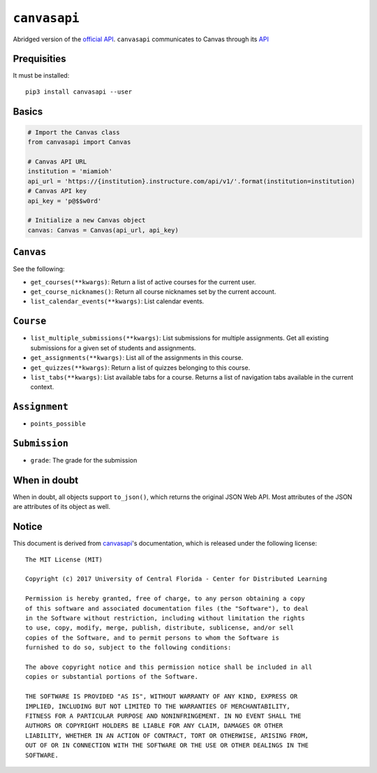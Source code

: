 .. _official API: https://canvasapi.readthedocs.io/en/latest/index.html

``canvasapi``
=============

Abridged version of the `official API`_.
``canvasapi`` communicates to Canvas through its
`API <https://canvas.instructure.com/doc/api/index.html>`_

Prequisities
------------

It must be installed::

   pip3 install canvasapi --user

Basics
------

.. code-block:: python

   # Import the Canvas class
   from canvasapi import Canvas

   # Canvas API URL
   institution = 'miamioh'
   api_url = 'https://{institution}.instructure.com/api/v1/'.format(institution=institution)
   # Canvas API key
   api_key = 'p@$$w0rd'

   # Initialize a new Canvas object
   canvas: Canvas = Canvas(api_url, api_key)

``Canvas``
----------

See the following:

* ``get_courses(**kwargs)``: Return a list of active courses for the current user.
* ``get_course_nicknames()``: Return all course nicknames set by the current account.
* ``list_calendar_events(**kwargs)``: List calendar events.

``Course``
----------

* ``list_multiple_submissions(**kwargs)``: List submissions for multiple assignments.
  Get all existing submissions for a given set of students and assignments.
* ``get_assignments(**kwargs)``: List all of the assignments in this course.
* ``get_quizzes(**kwargs)``: Return a list of quizzes belonging to this course.
* ``list_tabs(**kwargs)``: List available tabs for a course. Returns a list of navigation tabs available in the current context.

``Assignment``
--------------

* ``points_possible``

``Submission``
--------------

* ``grade``: The grade for the submission

When in doubt
-------------

When in doubt, all objects support ``to_json()``, which returns the original JSON Web API.
Most attributes of the JSON are attributes of its object as well.

Notice
------

This document is derived from canvasapi_'s documentation,
which is released under the following license::

   The MIT License (MIT)

   Copyright (c) 2017 University of Central Florida - Center for Distributed Learning

   Permission is hereby granted, free of charge, to any person obtaining a copy
   of this software and associated documentation files (the "Software"), to deal
   in the Software without restriction, including without limitation the rights
   to use, copy, modify, merge, publish, distribute, sublicense, and/or sell
   copies of the Software, and to permit persons to whom the Software is
   furnished to do so, subject to the following conditions:

   The above copyright notice and this permission notice shall be included in all
   copies or substantial portions of the Software.

   THE SOFTWARE IS PROVIDED "AS IS", WITHOUT WARRANTY OF ANY KIND, EXPRESS OR
   IMPLIED, INCLUDING BUT NOT LIMITED TO THE WARRANTIES OF MERCHANTABILITY,
   FITNESS FOR A PARTICULAR PURPOSE AND NONINFRINGEMENT. IN NO EVENT SHALL THE
   AUTHORS OR COPYRIGHT HOLDERS BE LIABLE FOR ANY CLAIM, DAMAGES OR OTHER
   LIABILITY, WHETHER IN AN ACTION OF CONTRACT, TORT OR OTHERWISE, ARISING FROM,
   OUT OF OR IN CONNECTION WITH THE SOFTWARE OR THE USE OR OTHER DEALINGS IN THE
   SOFTWARE.
